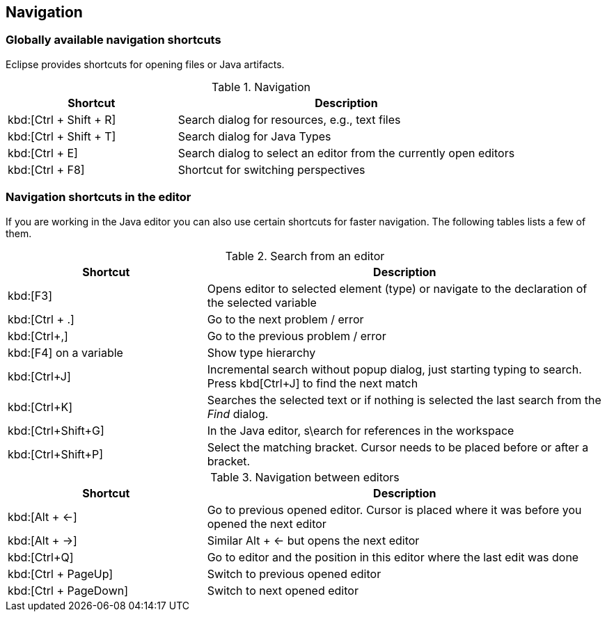 == Navigation
=== Globally available navigation shortcuts

(((Shortcuts,Navigation)))
Eclipse provides shortcuts for opening files or Java artifacts.

.Navigation
[cols="1,2",options="header"]
|===
|Shortcut |Description

a|kbd:[Ctrl + Shift + R]
|Search dialog for resources, e.g., text files

a|kbd:[Ctrl + Shift + T]
|Search dialog for Java Types

a|kbd:[Ctrl + E]
|Search dialog to select an editor from the currently open editors

a|kbd:[Ctrl + F8]
|Shortcut for switching perspectives

|===

=== Navigation shortcuts in the editor

If you are working in the Java editor you can also use certain
shortcuts for faster navigation. The following
tables lists a few of
them.

.Search from an editor
[cols="1,2",options="header"]
|===
|Shortcut |Description

a|kbd:[F3]
|Opens editor to selected element (type) or navigate to the declaration of the selected variable

a|kbd:[Ctrl + .]
|Go to the next problem / error

a|kbd:[Ctrl+,]
|Go to the previous problem / error

a|kbd:[F4] on a variable
|Show type hierarchy 

a|kbd:[Ctrl+J] 
|Incremental search without popup dialog, just starting typing to search. Press kbd[Ctrl+J] to find the next match

a|kbd:[Ctrl+K]
|Searches the selected text or if nothing is selected the last search from the _Find_ dialog.

a|kbd:[Ctrl+Shift+G]
|In the Java editor, s\earch for references in the workspace

a|kbd:[Ctrl+Shift+P]
|Select the matching bracket. Cursor needs to be placed before or after a bracket.

|===

.Navigation between editors
[cols="1,2",options="header"]
|===
|Shortcut |Description

a|kbd:[Alt + &#8592;]
|Go to previous opened editor. Cursor is placed where it was before you opened the next editor

a|kbd:[Alt + &#8594;]
|Similar Alt + &#8592; but opens the next editor

a|kbd:[Ctrl+Q]
|Go to editor and the position in this editor where the last edit was done

a|kbd:[Ctrl + PageUp] 
|Switch to previous opened editor

a|kbd:[Ctrl + PageDown] 
|Switch to next opened editor

|===

